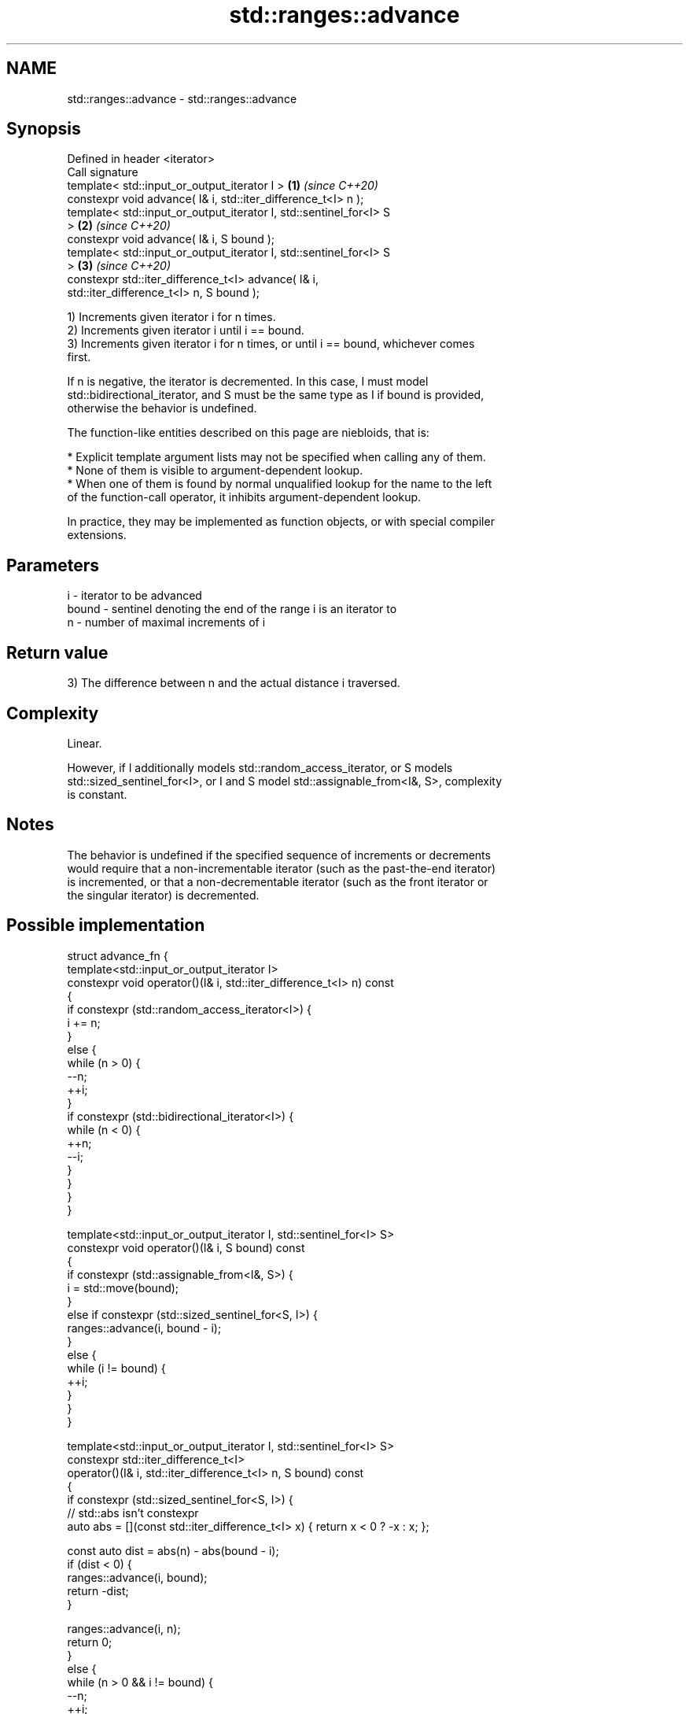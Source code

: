 .TH std::ranges::advance 3 "2021.11.17" "http://cppreference.com" "C++ Standard Libary"
.SH NAME
std::ranges::advance \- std::ranges::advance

.SH Synopsis
   Defined in header <iterator>
   Call signature
   template< std::input_or_output_iterator I >                        \fB(1)\fP \fI(since C++20)\fP
   constexpr void advance( I& i, std::iter_difference_t<I> n );
   template< std::input_or_output_iterator I, std::sentinel_for<I> S
   >                                                                  \fB(2)\fP \fI(since C++20)\fP
   constexpr void advance( I& i, S bound );
   template< std::input_or_output_iterator I, std::sentinel_for<I> S
   >                                                                  \fB(3)\fP \fI(since C++20)\fP
   constexpr std::iter_difference_t<I> advance( I& i,
   std::iter_difference_t<I> n, S bound );

   1) Increments given iterator i for n times.
   2) Increments given iterator i until i == bound.
   3) Increments given iterator i for n times, or until i == bound, whichever comes
   first.

   If n is negative, the iterator is decremented. In this case, I must model
   std::bidirectional_iterator, and S must be the same type as I if bound is provided,
   otherwise the behavior is undefined.

   The function-like entities described on this page are niebloids, that is:

     * Explicit template argument lists may not be specified when calling any of them.
     * None of them is visible to argument-dependent lookup.
     * When one of them is found by normal unqualified lookup for the name to the left
       of the function-call operator, it inhibits argument-dependent lookup.

   In practice, they may be implemented as function objects, or with special compiler
   extensions.

.SH Parameters

   i     - iterator to be advanced
   bound - sentinel denoting the end of the range i is an iterator to
   n     - number of maximal increments of i

.SH Return value

   3) The difference between n and the actual distance i traversed.

.SH Complexity

   Linear.

   However, if I additionally models std::random_access_iterator, or S models
   std::sized_sentinel_for<I>, or I and S model std::assignable_from<I&, S>, complexity
   is constant.

.SH Notes

   The behavior is undefined if the specified sequence of increments or decrements
   would require that a non-incrementable iterator (such as the past-the-end iterator)
   is incremented, or that a non-decrementable iterator (such as the front iterator or
   the singular iterator) is decremented.

.SH Possible implementation

   struct advance_fn {
     template<std::input_or_output_iterator I>
     constexpr void operator()(I& i, std::iter_difference_t<I> n) const
     {
       if constexpr (std::random_access_iterator<I>) {
           i += n;
       }
       else {
           while (n > 0) {
               --n;
               ++i;
           }
           if constexpr (std::bidirectional_iterator<I>) {
               while (n < 0) {
                   ++n;
                   --i;
               }
           }
       }
     }

     template<std::input_or_output_iterator I, std::sentinel_for<I> S>
     constexpr void operator()(I& i, S bound) const
     {
       if constexpr (std::assignable_from<I&, S>) {
           i = std::move(bound);
       }
       else if constexpr (std::sized_sentinel_for<S, I>) {
           ranges::advance(i, bound - i);
       }
       else {
           while (i != bound) {
               ++i;
           }
       }
     }

     template<std::input_or_output_iterator I, std::sentinel_for<I> S>
     constexpr std::iter_difference_t<I>
     operator()(I& i, std::iter_difference_t<I> n, S bound) const
     {
       if constexpr (std::sized_sentinel_for<S, I>) {
           // std::abs isn't constexpr
           auto abs = [](const std::iter_difference_t<I> x) { return x < 0 ? -x : x; };

           const auto dist = abs(n) - abs(bound - i);
           if (dist < 0) {
               ranges::advance(i, bound);
               return -dist;
           }

           ranges::advance(i, n);
           return 0;
       }
       else {
           while (n > 0 && i != bound) {
               --n;
               ++i;
           }

           if constexpr (std::bidirectional_iterator<I>) {
               while (n < 0 && i != bound) {
                   ++n;
                   --i;
               }
           }

           return n;
       }
     }
   };

   inline constexpr auto advance = advance_fn();

.SH Example


// Run this code

 #include <iomanip>
 #include <iostream>
 #include <iterator>
 #include <vector>

 int main()
 {
     std::vector<int> v{ 3, 1, 4 };

     auto vi = v.begin();

     std::ranges::advance(vi, 2);
     std::cout << "value: " << *vi << '\\n';

     {
         std::ranges::advance(vi, v.end());
         std::cout << std::boolalpha;
         std::cout << "vi == v.end(): " << (vi == v.end()) << '\\n';

         std::ranges::advance(vi, -3);
         std::cout << "value: " << *vi << '\\n';

         std::cout << "diff: " << std::ranges::advance(vi, 2, v.end()) << ", ";
         std::cout << "value: " << *vi << '\\n';

         std::cout << "diff: " << std::ranges::advance(vi, 4, v.end()) << ", ";
         std::cout << "vi == v.end(): " << (vi == v.end()) << '\\n';
         std::cout << std::noboolalpha;
     }
 }

.SH Output:

 value: 4
 vi == v.end(): true
 value: 3
 diff: 0, value: 4
 diff: 3, vi == v.end(): true

.SH See also

   ranges::next     increment an iterator by a given distance or to a bound
   (C++20)          (niebloid)
   ranges::prev     decrement an iterator by a given distance or to a bound
   (C++20)          (niebloid)
   ranges::distance returns the distance between an iterator and a sentinel, or between
   (C++20)          the beginning and end of a range
                    (niebloid)
   advance          advances an iterator by given distance
                    \fI(function template)\fP
